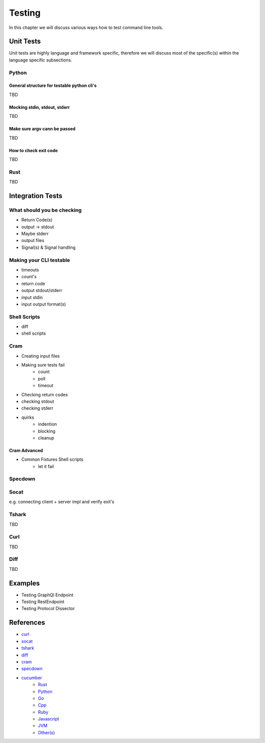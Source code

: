 Testing
=======
In this chapter we will discuss various ways how to test command line tools.

Unit Tests
----------
Unit tests are highly language and framework specific, therefore we will discuss most of the specific(s) within
the language specific subsections.

Python
______

General structure for testable python cli's
********************************************
TBD

Mocking stdin, stdout, stderr
*****************************
TBD

Make sure argv cann be passed
*****************************
TBD

How to check exit code
**********************
TBD

Rust
______
TBD


Integration Tests
-----------------

What should you be checking
____________________________
* Return Code(s)
* output -> stdout
* Maybe stderr
* output files
* Signal(s) & Signal handling

Making your CLI testable
_________________________
* timeouts
* count's
* return code
* output stdout/stderr
* input stdin
* input output format(s)

Shell Scripts
_____________
* diff
* shell scripts

.. todo::

    * Shell testing tools?
    * Brickster?

Cram
____
* Creating input files
* Making sure tests fail
    - count
    - poll
    - timeout

* Checking return codes
* checking stdout
* checking stderr
* quirks
    - indention
    - blocking
    - cleanup

Cram Advanced
*************
* Common Fixtures Shell scripts
    - let it fail

Specdown
________


Socat
_____
e.g. connecting client + server impl and verify exit's

Tshark
______
TBD

Curl
______
TBD

Diff
______
TBD

Examples
--------
* Testing GraphQl Endpoint
* Testing RestEndpoint
* Testing Protocol Dissector


References
----------
* `curl <https://curl.se>`_
* `socat <http://www.dest-unreach.org/socat/>`_
* `tshark <https://www.wireshark.org/docs/man-pages/tshark.html>`_
* `diff <https://pubs.opengroup.org/onlinepubs/9699919799/utilities/diff.html>`_
* `cram <https://bitheap.org/cram/>`_
* `specdown <https://specdown.io>`_
* `cucumber <https://cucumber.io/tools/cucumber-open/>`_
    * `Rust <https://github.com/cucumber-rs/cucumber>`_
    * `Python <http://behave.readthedocs.io>`_
    * `Go <https://github.com/cucumber/godog>`_
    * `Cpp <https://github.com/cucumber/cucumber-cpp>`_
    * `Ruby <https://github.com/cucumber/cucumber-ruby>`_
    * `Javascript <https://github.com/cucumber/cucumber-js>`_
    * `JVM <https://github.com/cucumber/cucumber-jvm>`_
    * `Other(s) <https://github.com/cucumber>`_
